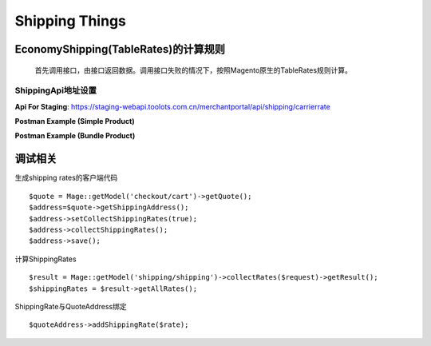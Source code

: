 Shipping Things
=================

EconomyShipping(TableRates)的计算规则 
^^^^^^^^^^^^^^^^^^^^^^^^^^^^^^^^^^^^^^^^^^^^^^^^^^^^^^^^^^^^^^^^^^^^^^^^^

       首先调用接口，由接口返回数据。调用接口失败的情况下，按照Magento原生的TableRates规则计算。

      
ShippingApi地址设置 
-----------------------------------

.. image:: images/shipping-api-config.png

**Api For Staging**:
https://staging-webapi.toolots.com.cn/merchantportal/api/shipping/carrierrate


**Postman Example (Simple Product)**

.. image:: images/shipping-api-postman-simple-product.png

**Postman Example (Bundle Product)**

.. image:: images/shipping-api-postman-bundle-product.png



调试相关
^^^^^^^^^^^^
生成shipping rates的客户端代码 ::

        $quote = Mage::getModel('checkout/cart')->getQuote();
        $address=$quote->getShippingAddress();
        $address->setCollectShippingRates(true);
        $address->collectShippingRates();
        $address->save();

计算ShippingRates ::

       $result = Mage::getModel('shipping/shipping')->collectRates($request)->getResult();
       $shippingRates = $result->getAllRates();

ShippingRate与QuoteAddress绑定 ::

      $quoteAddress->addShippingRate($rate);
